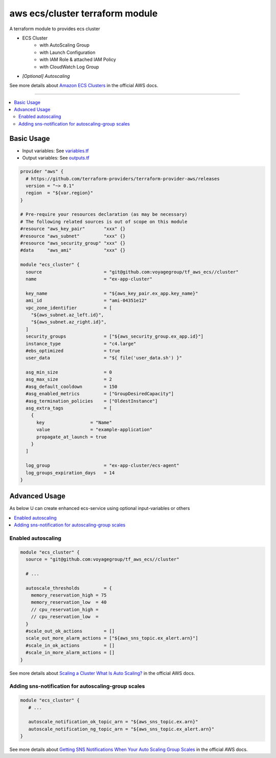 ================================
aws ecs/cluster terraform module
================================

A terraform module to provides ecs cluster

* ECS Cluster
   * with AutoScaling Group
   * with Launch Configuration
   * with IAM Role & attached IAM Policy
   * with CloudWatch Log Group
* *[Optional] Autoscaling*

See more details about `Amazon ECS Clusters`_ in the official AWS docs.

.. _Amazon ECS Clusters: http://docs.aws.amazon.com/AmazonECS/latest/developerguide/ECS_clusters.html#cluster_concepts

----

.. contents::
   :local:
   :depth: 2

Basic Usage
===========

* Input  variables: See `variables.tf <variables.tf>`_
* Output variables: See `outputs.tf <outputs.tf>`_

.. code:: hcl

   provider "aws" {
     # https://github.com/terraform-providers/terraform-provider-aws/releases
     version = "~> 0.1"
     region  = "${var.region}"
   }

   # Pre-require your resources declaration (as may be necessary)
   # The following related sources is out of scope on this module
   #resource "aws_key_pair"       "xxx" {}
   #resource "aws_subnet"         "xxx" {}
   #resource "aws_security_group" "xxx" {}
   #data     "aws_ami"            "xxx" {}

   module "ecs_cluster" {
     source                       = "git@github.com:voyagegroup/tf_aws_ecs//cluster"
     name                         = "ex-app-cluster"

     key_name                     = "${aws_key_pair.ex_app.key_name}"
     ami_id                       = "ami-04351e12"
     vpc_zone_identifier          = [
       "${aws_subnet.az_left.id}",
       "${aws_subnet.az_right.id}",
     ]
     security_groups              = ["${aws_security_group.ex_app.id}"]
     instance_type                = "c4.large"
     #ebs_optimized               = true
     user_data                    = "${ file('user_data.sh') }"

     asg_min_size                 = 0
     asg_max_size                 = 2
     #asg_default_cooldown        = 150
     #asg_enabled_metrics         = ["GroupDesiredCapacity"]
     #asg_termination_policies    = ["OldestInstance"]
     asg_extra_tags               = [
       {
         key                 = "Name"
         value               = "example-application"
         propagate_at_launch = true
       }
     ]

     log_group                    = "ex-app-cluster/ecs-agent"
     log_groups_expiration_days   = 14
   }


Advanced Usage
==============

As below U can create enhanced ecs-service using optional input-variables or others

.. contents::
   :local:


Enabled autoscaling
-------------------

.. code:: hcl

   module "ecs_cluster" {
     source = "git@github.com:voyagegroup/tf_aws_ecs//cluster"

     # ...

     autoscale_thresholds         = {
       memory_reservation_high = 75
       memory_reservation_low  = 40
       // cpu_reservation_high =
       // cpu_reservation_low  =
     }
     #scale_out_ok_actions        = []
     scale_out_more_alarm_actions = ["${aws_sns_topic.ex_alert.arn}"]
     #scale_in_ok_actions         = []
     #scale_in_more_alarm_actions = []
   }

See more details about `Scaling a Cluster`_ `What Is Auto Scaling?`_ in the official AWS docs.

.. _Scaling a Cluster:     http://docs.aws.amazon.com/AmazonECS/latest/developerguide/scale_cluster.html
.. _What Is Auto Scaling?: http://docs.aws.amazon.com/autoscaling/latest/userguide/WhatIsAutoScaling.html


Adding sns-notification for autoscaling-group scales
----------------------------------------------------

.. code:: hcl

   module "ecs_cluster" {
      # ...

      autoscale_notification_ok_topic_arn = "${aws_sns_topic.ex.arn}"
      autoscale_notification_ng_topic_arn = "${aws_sns_topic.ex_alert.arn}"
   }

See more details about `Getting SNS Notifications When Your Auto Scaling Group Scales`_ in the official AWS docs.

.. _Getting SNS Notifications When Your Auto Scaling Group Scales: http://docs.aws.amazon.com/autoscaling/latest/userguide/ASGettingNotifications.html
